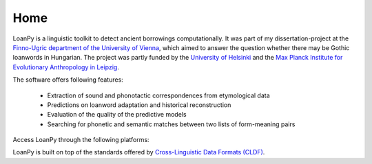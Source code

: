 Home
----

.. image:: ../docs/images/white_logo_dark_background.jpg
   :scale: 20%

LoanPy is a linguistic toolkit to detect ancient borrowings computationally.
It was part of my dissertation-project at the `Finno-Ugric department
of the University of Vienna <https://finno-ugristik.univie.ac.at/>`_,
which aimed to answer the question whether there may be Gothic loanwords
in Hungarian. The project was partly funded by the
`University of Helsinki <https://www.helsinki.fi/en>`_
and the `Max Planck Institute for Evolutionary Anthropology in Leipzig
<https://www.eva.mpg.de/index/>`_.

The software offers following features:

    - Extraction of sound and phonotactic correspondences from etymological data
    - Predictions on loanword adaptation and historical reconstruction
    - Evaluation of the quality of the predictive models
    - Searching for phonetic and semantic matches between two lists of
      form-meaning pairs

Access LoanPy through the following platforms:

.. image:: https://img.shields.io/pypi/v/loanpy.svg
   :target: https://pypi.org/project/loanpy/
   :alt: PyPI version
.. image:: ../docs/images/GitHub_Logo.png
   :target: https://github.com/martino-vic/loanpy
   :scale: 20%
.. image:: ../docs/images/zenodo-gradient-200.png
   :scale: 50%
   :target: https://zenodo.org/record/4127115#.YHCQwej7SLQ

LoanPy is built on top of the standards offered by `Cross-Linguistic
Data Formats (CLDF) <https://cldf.clld.org>`_.
